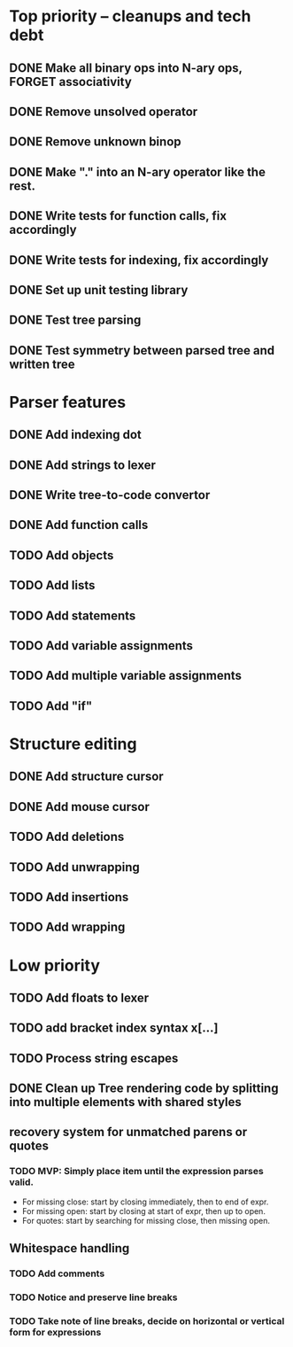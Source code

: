 * Top priority -- cleanups and tech debt
** DONE Make all binary ops into N-ary ops, FORGET associativity
** DONE Remove unsolved operator
** DONE Remove unknown binop
** DONE Make "." into an N-ary operator like the rest.
** DONE Write tests for function calls, fix accordingly
** DONE Write tests for indexing, fix accordingly
** DONE Set up unit testing library
** DONE Test tree parsing
** DONE Test symmetry between parsed tree and written tree
* Parser features
** DONE Add indexing dot
** DONE Add strings to lexer
** DONE Write tree-to-code convertor
** DONE Add function calls
** TODO Add objects
** TODO Add lists
** TODO Add statements
** TODO Add variable assignments
** TODO Add multiple variable assignments
** TODO Add "if"
* Structure editing
** DONE Add structure cursor
** DONE Add mouse cursor
** TODO Add deletions
** TODO Add unwrapping
** TODO Add insertions
** TODO Add wrapping
* Low priority
** TODO Add floats to lexer
** TODO add bracket index syntax x[...]
** TODO Process string escapes
** DONE Clean up Tree rendering code by splitting into multiple elements with shared styles
** recovery system for unmatched parens or quotes
*** TODO MVP: Simply place item until the expression parses valid.
 - For missing close: start by closing immediately, then to end of expr.
 - For missing open: start by closing at start of expr, then up to open.
 - For quotes: start by searching for missing close, then missing open.
** Whitespace handling
*** TODO Add comments
*** TODO Notice and preserve line breaks
*** TODO Take note of line breaks, decide on horizontal or vertical form for expressions
